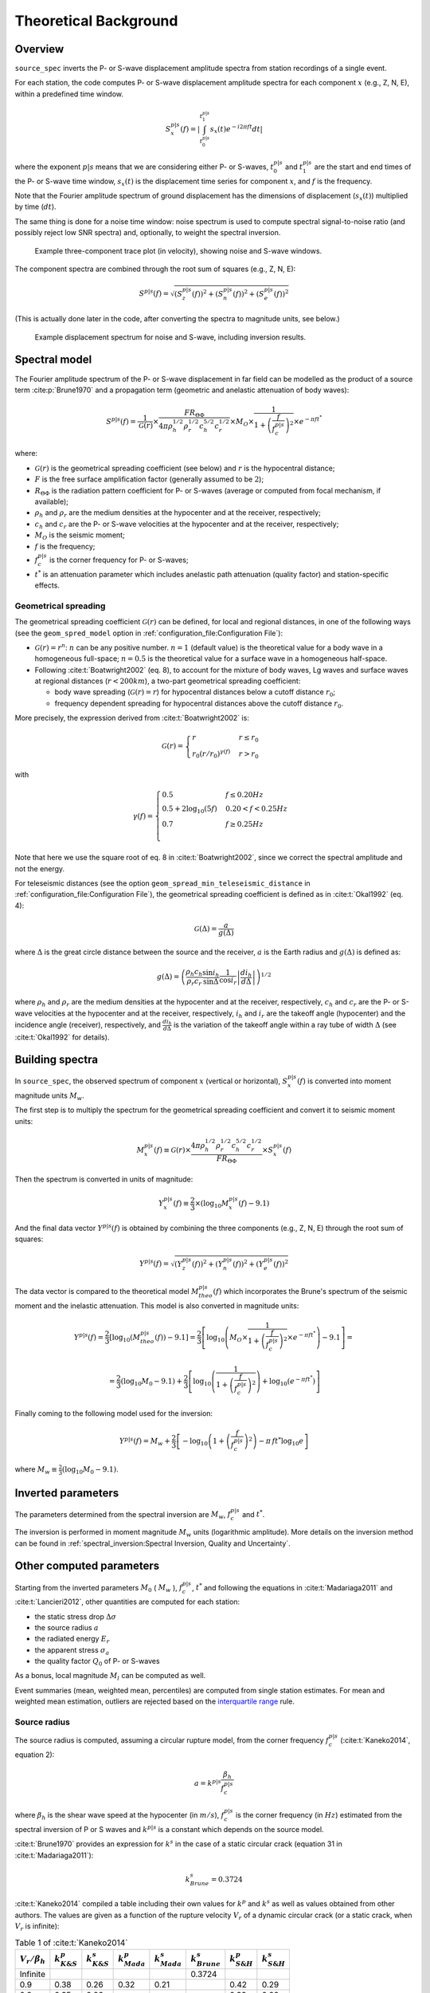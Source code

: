.. _theoretical_background:

######################
Theoretical Background
######################

Overview
========

``source_spec`` inverts the P- or S-wave displacement amplitude spectra from
station recordings of a single event.

For each station, the code computes P- or S-wave displacement amplitude spectra
for each component :math:`x` (e.g., Z, N, E), within a predefined time window.

.. math::

   S_x^{p|s}(f) =
      \left| \int_{t^{p|s}_0}^{t^{p|s}_1} s_x(t) e^{-i 2 \pi f t} dt \right|

where the exponent :math:`p|s` means that we are considering either P- or
S-waves, :math:`t^{p|s}_0` and :math:`t^{p|s}_1` are the start and end times of
the P- or S-wave time window, :math:`s_x(t)` is the displacement time series
for component :math:`x`, and :math:`f` is the frequency.

Note that the Fourier amplitude spectrum of ground displacement has the
dimensions of displacement (:math:`s_x(t)`) multiplied by time (:math:`dt`).

The same thing is done for a noise time window: noise spectrum is used to
compute spectral signal-to-noise ratio (and possibly reject low SNR spectra)
and, optionally, to weight the spectral inversion.

.. figure:: imgs/example_trace.svg
  :alt: Example trace plot
  :width: 600

  Example three-component trace plot (in velocity), showing noise and S-wave
  windows.

The component spectra are combined through the root sum of squares
(e.g., Z, N, E):

.. math::

    S^{p|s}(f) =
      \sqrt{
         \left( S^{p|s}_z(f) \right)^2 +
         \left( S^{p|s}_n(f) \right)^2 +
         \left( S^{p|s}_e(f) \right)^2
      }

(This is actually done later in the code, after converting the spectra to
magnitude units, see below.)

.. figure:: imgs/example_spectrum.svg
  :alt: Example spectrum plot
  :width: 600

  Example displacement spectrum for noise and S-wave, including inversion
  results.


Spectral model
==============

The Fourier amplitude spectrum of the P- or S-wave displacement in far field
can be modelled as the product of a source term :cite:p:`Brune1970` and a
propagation term (geometric and anelastic attenuation of body waves):

.. math::

   S^{p|s}(f) =
          \frac{1}{\mathcal{G}(r)}
          \times
          \frac{F R_{\Theta\Phi}}
               {4 \pi \rho_h^{1/2} \rho_r^{1/2} c_h^{5/2} c_r^{1/2}}
          \times
          M_O
          \times
          \frac{1}{1+\left(\frac{f}{f^{p|s}_c}\right)^2}
          \times
          e^{- \pi f t^*}

where:

- :math:`\mathcal{G}(r)` is the geometrical spreading coefficient (see below)
  and :math:`r` is the hypocentral distance;
- :math:`F` is the free surface amplification factor (generally assumed to be
  :math:`2`);
- :math:`R_{\Theta\Phi}` is the radiation pattern coefficient for P- or S-waves
  (average or computed from focal mechanism, if available);
- :math:`\rho_h` and :math:`\rho_r` are the medium densities at the hypocenter
  and at the receiver, respectively;
- :math:`c_h` and :math:`c_r` are the P- or S-wave velocities at the hypocenter
  and at the receiver, respectively;
- :math:`M_O` is the seismic moment;
- :math:`f` is the frequency;
- :math:`f^{p|s}_c` is the corner frequency for P- or S-waves;
- :math:`t^*` is an attenuation parameter which includes anelastic path
  attenuation (quality factor) and station-specific effects.

Geometrical spreading
---------------------
The geometrical spreading coefficient :math:`\mathcal{G}(r)` can be defined,
for local and regional distances, in one of the following ways (see the
``geom_spred_model`` option in :ref:`configuration_file:Configuration File`):

- :math:`\mathcal{G}(r) = r^n`: :math:`n` can be any positive number.
  :math:`n=1` (default value) is the theoretical value for a body wave in a
  homogeneous full-space;
  :math:`n=0.5` is the theoretical value for a surface wave in a homogeneous
  half-space.

- Following :cite:t:`Boatwright2002` (eq. 8), to account for the mixture of
  body waves, Lg waves and surface waves at regional distances
  (:math:`r < 200 km`), a two-part geometrical spreading coefficient:

  - body wave spreading (:math:`\mathcal{G}(r) = r`) for hypocentral distances
    below a cutoff distance :math:`r_0`;
  - frequency dependent spreading for hypocentral distances above the
    cutoff distance :math:`r_0`.

More precisely, the expression derived from :cite:t:`Boatwright2002` is:

.. math::

  \mathcal{G}(r) =
  \begin{cases}
    r  &  r \le r_0\\
    r_0 (r/r_0)^{\gamma (f)}  &  r > r_0
  \end{cases}

with

.. math::

  \gamma (f) =
  \begin{cases}
    0.5  &  f \le 0.20 Hz\\
    0.5 + 2 \log_{10} (5f)  &  0.20 < f < 0.25 Hz\\
    0.7  &  f \ge 0.25 Hz\\
  \end{cases}

Note that here we use the square root of eq. 8 in :cite:t:`Boatwright2002`,
since we correct the spectral amplitude and not the energy.

For teleseismic distances (see the option
``geom_spread_min_teleseismic_distance``
in :ref:`configuration_file:Configuration File`), the geometrical spreading
coefficient is defined as in :cite:t:`Okal1992` (eq. 4):

.. math::

   \mathcal{G}(\Delta) = \frac{a}{g(\Delta)}

where :math:`\Delta` is the great circle distance between the source and the
receiver, :math:`a` is the Earth radius and :math:`g(\Delta)` is defined as:

.. math::

   g(\Delta) = \left(
      \frac{\rho_h c_h}{\rho_r c_r}
      \frac{\sin i_h}{\sin \Delta}
      \frac{1}{\cos i_r}
      \left| \frac{d i_h}{d \Delta} \right|
   \right)^{1/2}

where :math:`\rho_h` and :math:`\rho_r` are the medium densities at the
hypocenter and at the receiver, respectively, :math:`c_h` and :math:`c_r` are
the P- or S-wave velocities at the hypocenter and at the receiver,
respectively, :math:`i_h` and :math:`i_r` are the takeoff angle (hypocenter) and
the incidence angle (receiver), respectively,
and :math:`\frac{d i_h}{d \Delta}` is the variation of the takeoff angle within
a ray tube of width :math:`\Delta` (see :cite:t:`Okal1992` for details).

Building spectra
================

In ``source_spec``, the observed spectrum of component :math:`x` (vertical or
horizontal), :math:`S^{p|s}_x(f)` is converted into moment magnitude units
:math:`M_w`.

The first step is to multiply the spectrum for the geometrical spreading
coefficient and convert it to seismic moment units:

.. math::

   M^{p|s}_x(f) \equiv
   \mathcal{G}(r) \times
   \frac{4 \pi \rho_h^{1/2} \rho_r^{1/2} c_h^{5/2} c_r^{1/2}}
        {F R_{\Theta\Phi}}
   \times S^{p|s}_x(f)

Then the spectrum is converted in units of magnitude:

.. math::

   Y^{p|s}_x(f) \equiv
          \frac{2}{3} \times
          \left( \log_{10} M^{p|s}_x(f) - 9.1 \right)

And the final data vector :math:`Y^{p|s}(f)` is obtained by combining the
three components (e.g., Z, N, E) through the root sum of squares:

.. math::

   Y^{p|s}(f) =
          \sqrt{
             \left( Y^{p|s}_z(f) \right)^2 +
             \left( Y^{p|s}_n(f) \right)^2 +
             \left( Y^{p|s}_e(f) \right)^2
          }

The data vector is compared to the theoretical model :math:`M^{p|s}_{theo}(f)`
which incorporates the Brune's spectrum of the seismic moment and the inelastic
attenuation. This model is also converted in magnitude units:

.. math::

   Y^{p|s}(f) =
          \frac{2}{3}
          \left[ \log_{10} \left( M^{p|s}_{theo}(f) \right) - 9.1 \right]
          =
          \frac{2}{3}
          \left[ \log_{10} \left(
                    M_O \times
                    \frac{1}{1+\left(\frac{f}{f^{p|s}_c}\right)^2}
                    \times
                    e^{- \pi f t^*}
                    \right) - 9.1 \right] =

          =
          \frac{2}{3} \left( \log_{10} M_0 - 9.1 \right) +
          \frac{2}{3} \left[ \log_{10} \left(
                    \frac{1}{1+\left(\frac{f}{f^{p|s}_c}\right)^2} \right) +
                    \log_{10} \left( e^{- \pi f t^*} \right)
                    \right]


Finally coming to the following model used for the inversion:

.. math::

   Y^{p|s}(f) =
          M_w +
          \frac{2}{3} \left[ - \log_{10} \left(
                    1+\left(\frac{f}{f^{p|s}_c}\right)^2 \right) -
                    \pi \, f t^* \log_{10} e
                    \right]

where :math:`M_w \equiv \frac{2}{3} (\log_{10} M_0 - 9.1)`.


Inverted parameters
===================

The parameters determined from the spectral inversion are :math:`M_w`,
:math:`f^{p|s}_c` and :math:`t^*`.

The inversion is performed in moment magnitude :math:`M_w` units (logarithmic
amplitude). More details on the inversion method can be found in
:ref:`spectral_inversion:Spectral Inversion, Quality and Uncertainty`.


Other computed parameters
=========================

Starting from the inverted parameters :math:`M_0` ( :math:`M_w` ),
:math:`f^{p|s}_c`, :math:`t^*` and following the equations in :cite:t:`Madariaga2011`
and :cite:t:`Lancieri2012`, other quantities are computed for each station:

-  the static stress drop :math:`\Delta \sigma`
-  the source radius :math:`a`
-  the radiated energy :math:`E_r`
-  the apparent stress :math:`\sigma_a`
-  the quality factor :math:`Q_0` of P- or S-waves

As a bonus, local magnitude :math:`M_l` can be computed as well.

Event summaries (mean, weighted mean, percentiles) are computed from single
station estimates. For mean and weighted mean estimation, outliers are rejected
based on the `interquartile
range <https://en.wikipedia.org/wiki/Interquartile_range>`__ rule.


Source radius
-------------
The source radius is computed, assuming a circular rupture model, from the
corner frequency :math:`f^{p|s}_c` (:cite:t:`Kaneko2014`, equation 2):

.. math::

   a = k^{p|s} \frac{\beta_h}{f^{p|s}_c}

where :math:`\beta_h` is the shear wave speed at the hypocenter (in :math:`m/s`),
:math:`f^{p|s}_c` is the corner frequency (in :math:`Hz`) estimated from the
spectral inversion of P or S waves and :math:`k^{p|s}` is a constant which
depends on the source model.

:cite:t:`Brune1970` provides an expression for :math:`k^s` in the case of a
static circular crack (equation 31 in :cite:t:`Madariaga2011`):

.. math::

   k^s_{Brune} = 0.3724

:cite:t:`Kaneko2014` compiled a table including their own values for
:math:`k^p` and :math:`k^s` as well as values obtained from other authors.
The values are given as a function of the rupture velocity :math:`V_r` of a
dynamic circular crack (or a static crack, when :math:`V_r` is infinite):

.. list-table:: Table 1 of :cite:t:`Kaneko2014`
   :header-rows: 1

   * - :math:`V_r/\beta_h`
     - :math:`k^p_{K\&S}`
     - :math:`k^s_{K\&S}`
     - :math:`k^p_{Mada}`
     - :math:`k^s_{Mada}`
     - :math:`k^s_{Brune}`
     - :math:`k^p_{S\&H}`
     - :math:`k^s_{S\&H}`
   * - Infinite
     -
     -
     -
     -
     - 0.3724
     -
     -
   * - 0.9
     - 0.38
     - 0.26
     - 0.32
     - 0.21
     -
     - 0.42
     - 0.29
   * - 0.8
     - 0.35
     - 0.26
     -
     -
     -
     - 0.39
     - 0.28
   * - 0.7
     - 0.32
     - 0.26
     -
     -
     -
     - 0.36
     - 0.27
   * - 0.6
     - 0.30
     - 0.25
     -
     -
     -
     - 0.34
     - 0.27
   * - 0.5
     - 0.28
     - 0.22
     -
     -
     -
     - 0.31
     - 0.24

Where "K\&S" stands for :cite:t:`Kaneko2014`,
"Mada" for :cite:t:`Madariaga1976`, and "S\&H" for :cite:t:`Sato1973`.


Static stress drop
------------------
The static stress drop :math:`\Delta \sigma` is computed under the
assumption of a circular rupture of radius :math:`a`, as discussed in
:cite:t:`Madariaga2011` (equation 27):

.. math::

   \Delta \sigma =
   \frac{7}{16}
   \frac{M_0}{a^3}

where :math:`M_0` is the seismic moment (in :math:`N \cdot m`) and
:math:`a` is the source radius (in :math:`m`).


Radiated energy
---------------
The computation of the radiated energy :math:`E_r` starts with the integral of
the squared velocity amplitude spectrum:
:math:`[\dot{S}^{p|s}(f)]^2 = [ 2 \pi f S^{p|s}(f) ]^2`.

Following :cite:t:`Boatwright2002` (equation 1) and :cite:t:`Lancieri2012`
(equation 3), the P- or S-wave radiated energy is computed as:

.. math::

   \tilde{\tilde{E}}_r^{p|s} = 8 \pi \mathcal{G}^2(r) C^2 \rho_r c_r
            \int_{f_{min}}^{f_{max}} e^{2 \pi f t^*} [\dot{S}^{p|s}(f)]^2 df

where :math:`\mathcal{G}^2(r)` is the squared geometrical spreading coefficient
(see above), :math:`C` is a constant discussed below, :math:`\rho_r` and
:math:`c_r` are, respectively, the density and P- or S-wave velocity
at the receiver (their product is the seismic impedance), :math:`f_{min}` and
:math:`f_{max}` are the minimum and maximum frequency used to compute the
energy (see :ref:`configuration_file:Configuration File` for details on the
``Er_freq_range`` parameter), and the exponential term in the integrand is the
squared correction for anelastic attenuation.
The double tilde on top of :math:`\tilde{\tilde{E}}_r^{p|s}` means that the
radiated energy needs to be further corrected for noise and finite bandwidth
(see below).

The constant :math:`C` is defined in :cite:t:`Boatwright2002` (equation 2) as:

.. math::

   C = \frac{\left<R_{\Theta\Phi}\right>}{R_{\Theta\Phi} F}

where :math:`\left<R_{\Theta\Phi}\right>` is the root mean square P- or S-wave
radiation pattern computed on the focal sphere, :math:`R_{\Theta\Phi}` is the
radiation pattern coefficient for the given station, and :math:`F` is the
free surface amplification factor.
If a focal mechanism is not available, then it is assumed
:math:`R_{\Theta\Phi} = \left<R_{\Theta\Phi}\right>` and, hence,
:math:`C = 1/F`.
This assumption means that we rely on the averaging between measurements
of radiated energy at different stations, instead of precise measurements at a
single station.

Noise correction
++++++++++++++++
To account for low frequency noise, below the corner frequency, under the
hypothesis that energy is additive and that noise is stationary, we compute
a noise-corrected energy as:

.. math::

   \tilde{E}^{p|s}_r = \tilde{\tilde{E}}^{p|s}_r - \tilde{\tilde{E}}^{noise}_r

where the first term is the radiated energy computed from the P- or S-wave
spectrum and the second term is the radiated energy computed from the noise
spectrum. If the above difference is negative, then the measure is rejected,
since the noise is too large compared to the signal.

Finite bandwidth correction
+++++++++++++++++++++++++++
Next step is to correct the radiated energy for the missing energy above
:math:`f_{max}`, not taken into account in the integral of the squared velocity
amplitude spectrum (finite bandwidth correction).
Following :cite:t:`Lancieri2012` (equation 4), and :cite:t:`DiBona1988`, the
noise-corrected radiated energy is divided by the theoretical ratio :math:`R`
between the estimated radiated energy and the true radiated energy, defined as:

.. math::

  R = \frac{2}{\pi}
    \left[
      \arctan(f_{max}/f^{p|s}_c) -
      \frac{f_{max}/f^{p|s}_c}{1+(f_{max}/f^{p|s}_c)^2}
    \right]

where :math:`f_{max}` is the maximum frequency used to compute the energy
integral and :math:`f^{p|s}_c` is the P- or S-wave corner frequency.

The values of R range between 0 (for :math:`f_{max}/f^{p|s}_c \to 0`) and 1
(for :math:`f_{max}/f^{p|s}_c \to \infty`).

The corrected radiated energy for P- or S-waves is then:

.. math::

   E^{p|s}_r = \frac{\tilde{E}^{p|s}_r}{R}


Energy partition
++++++++++++++++
The final step is to account for the partition of energy between P and S waves.
Following :cite:t:`Boatwright1986` (equations 8 and 15) the ratio between the
radiated energy measured from S-waves and the radiated energy measured from
P-waves is:

.. math::

   \frac{E_r^s}{E_r^p} = 15.6

The final estimate of the radiated energy is then:

.. math::

   E_r = \left( 1 + 15.6 \right) E_r^p

or

.. math::

   E_r = \left( 1 + \frac{1}{15.6} \right) E_r^s

depending on whether the radiated energy is computed from P or S waves.

Apparent stress
---------------

The apparent stress :math:`\sigma_a` is computed as (:cite:t:`Madariaga2011`,
eq. 18):

.. math::

   \sigma_a = \mu_h \frac{E_r}{M_0}

where :math:`\mu_h` is the shear modulus (or rigidity, in :math:`Pa`) near the
hypocenter, :math:`E_r` is the radiated energy (in :math:`N \cdot m`), and
:math:`M_0` is the seismic moment (in :math:`N \cdot m`).

The value of :math:`\mu_h` is computed from the shear wave velocity
(:math:`\beta_h`) and the density (:math:`\rho_h`) at the hypocenter,
using the following expression:

.. math::

   \mu_h = \rho_h \beta_h^2


Quality factor
--------------
The retrieved attenuation parameter :math:`t^*` is converted to the P- or
S-wave quality factor :math:`Q_0^{p|s}` using the following expression:

.. math::

   Q_0^{p|s} = \frac{tt^{p|s}(r)}{t^*}

where :math:`tt^{p|s}(r)` is the P- or S-wave travel time from source to
station and :math:`r` is the hypocentral distance.


Station Residuals
=================
Station-specific effects can be determined by running ``source_spec`` on several
events and computing the average of station residuals between observed and
inverted spectra. These averages are obtained through the command
``source_residuals``; the resulting residuals file can be used for a second run
of ``source_spec`` (see the ``residuals_filepath`` option in
:ref:`configuration_file:Configuration File`).
